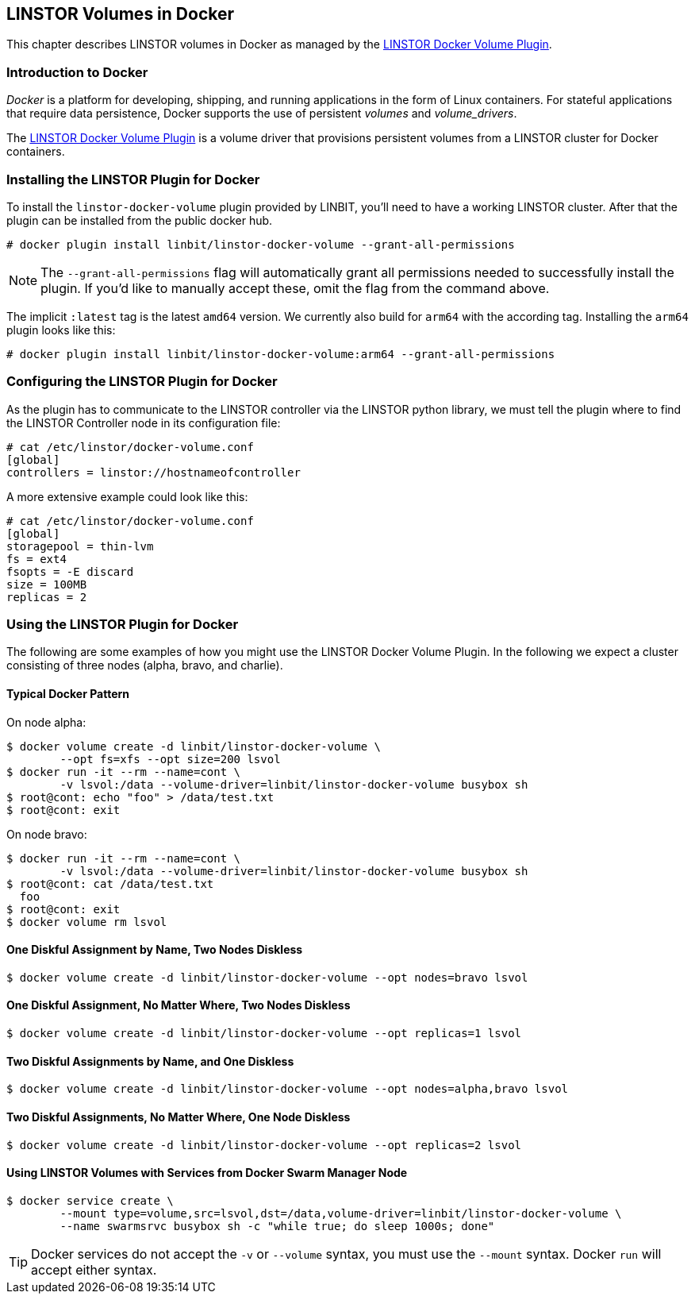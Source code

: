 [[ch-docker-linstor]]
== LINSTOR Volumes in Docker

indexterm:[docker]This chapter describes LINSTOR volumes in Docker as
managed by the https://github.com/LINBIT/linstor-docker-volume-go[LINSTOR
Docker Volume Plugin].

[[s-docker-linstor-overview]]
=== Introduction to Docker

_Docker_ is a platform for developing, shipping, and running
applications in the form of Linux containers. For stateful
applications that require data persistence, Docker supports
the use of persistent _volumes_ and _volume_drivers_.

The https://github.com/LINBIT/linstor-docker-volume-go[LINSTOR
Docker Volume Plugin] is a volume driver that provisions persistent
volumes from a LINSTOR cluster for Docker containers.

[[s-docker-linstor-install]]
=== Installing the LINSTOR Plugin for Docker

To install the `linstor-docker-volume` plugin provided by LINBIT, you'll
need to have a working LINSTOR cluster. After that the plugin can be installed from the public docker hub.

----
# docker plugin install linbit/linstor-docker-volume --grant-all-permissions
----

NOTE: The `--grant-all-permissions` flag will automatically grant all
permissions needed to successfully install the plugin. If you'd like to
manually accept these, omit the flag from the command above.

The implicit `:latest` tag is the latest `amd64` version. We currently also build for `arm64` with the
according tag. Installing the `arm64` plugin looks like this:

----
# docker plugin install linbit/linstor-docker-volume:arm64 --grant-all-permissions
----

[[s-docker-linstor-configuration]]
=== Configuring the LINSTOR Plugin for Docker

As the plugin has to communicate to the LINSTOR controller via the
LINSTOR python library, we must tell the plugin where to find the
LINSTOR Controller node in its configuration file:

----
# cat /etc/linstor/docker-volume.conf
[global]
controllers = linstor://hostnameofcontroller
----

A more extensive example could look like this:

----
# cat /etc/linstor/docker-volume.conf
[global]
storagepool = thin-lvm
fs = ext4
fsopts = -E discard
size = 100MB
replicas = 2
----

=== Using the LINSTOR Plugin for Docker

The following are some examples of how you might use the LINSTOR
Docker Volume Plugin.
In the following we expect a cluster consisting of three nodes
(alpha, bravo, and charlie).


==== Typical Docker Pattern

On node alpha:

----
$ docker volume create -d linbit/linstor-docker-volume \
        --opt fs=xfs --opt size=200 lsvol
$ docker run -it --rm --name=cont \
        -v lsvol:/data --volume-driver=linbit/linstor-docker-volume busybox sh
$ root@cont: echo "foo" > /data/test.txt
$ root@cont: exit
----

On node bravo:

----
$ docker run -it --rm --name=cont \
        -v lsvol:/data --volume-driver=linbit/linstor-docker-volume busybox sh
$ root@cont: cat /data/test.txt
  foo
$ root@cont: exit
$ docker volume rm lsvol
----

==== One Diskful Assignment by Name, Two Nodes Diskless

----
$ docker volume create -d linbit/linstor-docker-volume --opt nodes=bravo lsvol
----

==== One Diskful Assignment, No Matter Where, Two Nodes Diskless

----
$ docker volume create -d linbit/linstor-docker-volume --opt replicas=1 lsvol
----

==== Two Diskful Assignments by Name, and One Diskless 

----
$ docker volume create -d linbit/linstor-docker-volume --opt nodes=alpha,bravo lsvol
----

==== Two Diskful Assignments, No Matter Where, One Node Diskless

----
$ docker volume create -d linbit/linstor-docker-volume --opt replicas=2 lsvol
----

==== Using LINSTOR Volumes with Services from Docker Swarm Manager Node

----
$ docker service create \
        --mount type=volume,src=lsvol,dst=/data,volume-driver=linbit/linstor-docker-volume \
        --name swarmsrvc busybox sh -c "while true; do sleep 1000s; done"
----

TIP: Docker services do not accept the `-v` or `--volume` syntax, you
must use the `--mount` syntax. Docker `run` will accept either syntax.
